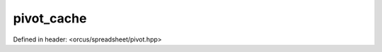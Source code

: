 pivot_cache
===========

Defined in header: <orcus/spreadsheet/pivot.hpp>

.. doxygenclass:: orcus::spreadsheet::pivot_cache
   :members:
